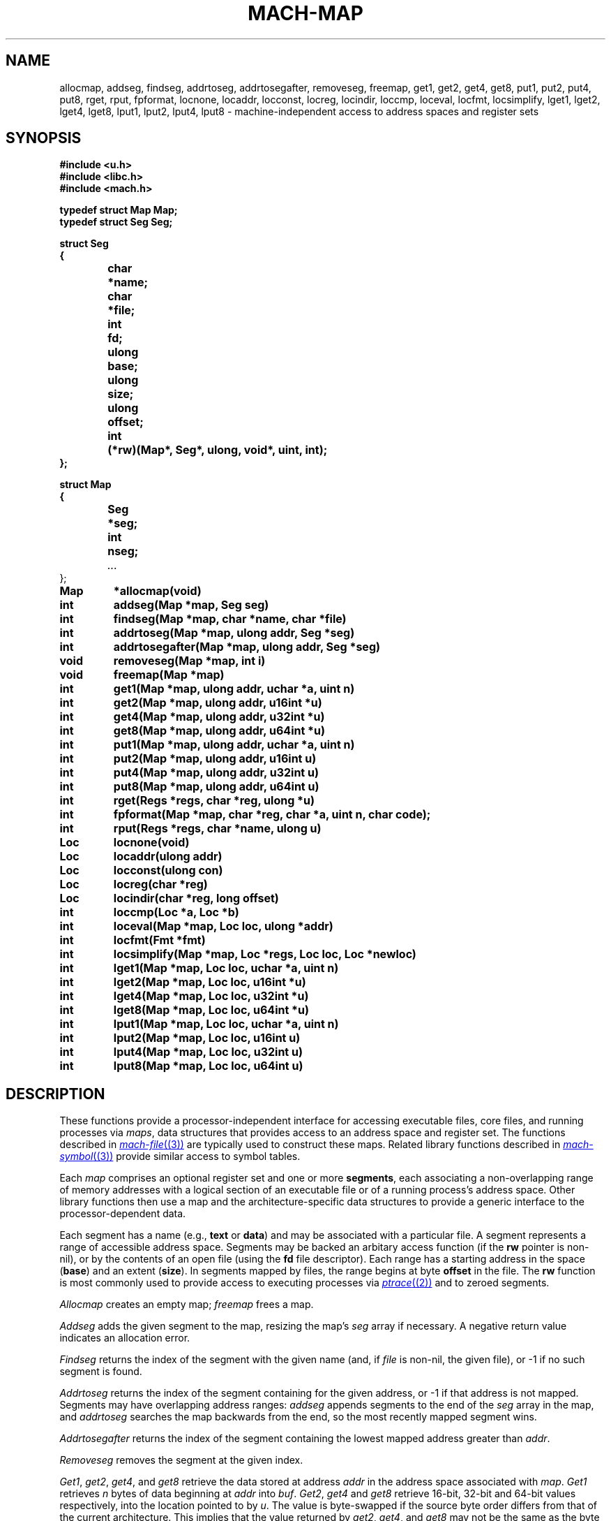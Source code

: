 .TH MACH-MAP 3
.SH NAME
allocmap, addseg, findseg, addrtoseg,
addrtosegafter, removeseg, freemap,
get1, get2, get4, get8,
put1, put2, put4, put8,
rget, rput, fpformat,
locnone, locaddr, locconst, locreg, locindir,
loccmp, loceval, locfmt, locsimplify,
lget1, lget2, lget4, lget8,
lput1, lput2, lput4, lput8 \- machine-independent
access to address spaces and register sets
.SH SYNOPSIS
.B #include <u.h>
.br
.B #include <libc.h>
.br
.B #include <mach.h>
.PP
.ft B
.ta \w'\fBxxxxxx'u +\w'xxxxxxx'u
.nf
typedef struct Map Map;
typedef struct Seg Seg;
.PP
.ft B
.nf
struct Seg
{
	char	*name;
	char	*file;
	int	fd;
	ulong	base;
	ulong	size;
	ulong	offset;
	int	(*rw)(Map*, Seg*, ulong, void*, uint, int);
};
.PP
.ft B
.nf
struct Map
{
	Seg	*seg;
	int	nseg;
	\fI...\fR
};
.PP
.ft B
Map	*allocmap(void)
.br
int	addseg(Map *map, Seg seg)
.br
int	findseg(Map *map, char *name, char *file)
.br
int	addrtoseg(Map *map, ulong addr, Seg *seg)
.br
int	addrtosegafter(Map *map, ulong addr, Seg *seg)
.br
void	removeseg(Map *map, int i)
.br
void	freemap(Map *map)
.PP
.ft B
int	get1(Map *map, ulong addr, uchar *a, uint n)
.br
int	get2(Map *map, ulong addr, u16int *u)
.br
int	get4(Map *map, ulong addr, u32int *u)
.br
int	get8(Map *map, ulong addr, u64int *u)
.PP
.ft B
int	put1(Map *map, ulong addr, uchar *a, uint n)
.br
int	put2(Map *map, ulong addr, u16int u)
.br
int	put4(Map *map, ulong addr, u32int u)
.br
int	put8(Map *map, ulong addr, u64int u)
.PP
.ft B
int	rget(Regs *regs, char *reg, ulong *u)
.br
int	fpformat(Map *map, char *reg, char *a, uint n, char code);
.PP
.ft B
int	rput(Regs *regs, char *name, ulong u)
.PP
.ft B
Loc	locnone(void)
.br
Loc	locaddr(ulong addr)
.br
Loc	locconst(ulong con)
.br
Loc	locreg(char *reg)
.br
Loc	locindir(char *reg, long offset)
.PP
.ft B
int	loccmp(Loc *a, Loc *b)
.br
int	loceval(Map *map, Loc loc, ulong *addr)
.br
int	locfmt(Fmt *fmt)
.br
int	locsimplify(Map *map, Loc *regs, Loc loc, Loc *newloc)
.PP
.ft B
int	lget1(Map *map, Loc loc, uchar *a, uint n)
.br
int	lget2(Map *map, Loc loc, u16int *u)
.br
int	lget4(Map *map, Loc loc, u32int *u)
.br
int	lget8(Map *map, Loc loc, u64int *u)
.PP
.ft B
int	lput1(Map *map, Loc loc, uchar *a, uint n)
.br
int	lput2(Map *map, Loc loc, u16int u)
.br
int	lput4(Map *map, Loc loc, u32int u)
.br
int	lput8(Map *map, Loc loc, u64int u)
.PP
.SH DESCRIPTION
These functions provide
a processor-independent interface for accessing
executable files, core files, and running processes
via
.IR maps ,
data structures that provides access to an address space
and register set.
The functions described in
.MR mach-file (3)
are typically used to construct these maps.
Related library functions described in 
.MR mach-symbol (3)
provide similar access to symbol tables.
.PP
Each
.I map
comprises an optional register set and one or more
.BR segments ,
each associating a non-overlapping range of 
memory addresses with a logical section of
an executable file or of a running process's address space.
Other library functions then use a map
and the architecture-specific data structures
to provide a generic interface to the
processor-dependent data.
.PP
Each segment has a name (e.g.,
.B text
or
.BR data )
and may be associated with a particular file.
A segment represents a range of accessible address space.
Segments may be backed an arbitary access function
(if the
.B rw
pointer is non-nil),
or by the contents of an open file
(using the
.B fd
file descriptor).
Each range has a starting address in the space
.RB ( base )
and
an extent
.RB ( size ).
In segments mapped by files,
the range begins at byte
.B offset
in the file.
The
.B rw
function is most commonly used to provide
access to executing processes via
.MR ptrace (2)
and to zeroed segments.
.PP
.I Allocmap
creates an empty map;
.IR freemap
frees a map.
.PP
.I Addseg
adds the given segment to the map, resizing the map's
.I seg
array if necessary.
A negative return value indicates an allocation error.
.PP
.I Findseg
returns the index of the segment with the given name (and, if
.I file
is non-nil, the given file),
or \-1 if no such segment is found.
.PP
.I Addrtoseg
returns the index of the segment containing
for the given address, or \-1 if that address is not mapped.
Segments may have overlapping address ranges:
.I addseg
appends segments to the end of the
.I seg
array in the map, and
.I addrtoseg
searches the map backwards from the end,
so the most recently mapped segment wins.
.PP
.I Addrtosegafter
returns the index of the segment containing the lowest mapped
address greater than
.IR addr .
.PP
.I Removeseg
removes the segment at the given index.
.PP
.IR Get1 ,
.IR get2 ,
.IR get4 ,
and
.I get8
retrieve the data stored at address
.I addr
in the address space associated
with
.IR map .
.I Get1
retrieves
.I n
bytes of data beginning at
.I addr
into
.IR buf .
.IR Get2 ,
.I get4
and
.I get8
retrieve 16-bit, 32-bit and 64-bit values respectively,
into the location pointed to by
.IR u .
The value is byte-swapped if the source
byte order differs from that of the current architecture.
This implies that the value returned by
.IR get2 ,
.IR get4 ,
and
.I get8
may not be the same as the byte sequences
returned by
.I get1
when
.I n
is two, four or eight; the former may be byte-swapped, the
latter reflects the byte order of the target architecture.
These functions return the number
of bytes read or a \-1 when there is an error.
.PP
.IR Put1 ,
.IR put2 ,
.IR put4 ,
and
.I put8
write to
the address space associated with
.IR map .
The address is translated using the
map parameters and multi-byte quantities are
byte-swapped, if necessary, before they are written.
.I Put1
transfers
.I n
bytes stored at
.IR buf ;
.IR put2 ,
.IR put4 ,
and
.I put8
write the 16-bit, 32-bit or 64-bit quantity contained in
.IR val ,
respectively.  The number of bytes transferred is returned.
A \-1 return value indicates an error.
.PP
When representing core files or running programs,
maps also provide access to the register set.
.IR Rget
and
.IR rput
read or write the register
named by
.IR reg .
If the register is smaller than a
.BR ulong ,
the high bits are ignored.
.PP
.I Fpformat
converts the contents of a floating-point register to a string.
.I Buf
is the address of a buffer of
.I n
bytes to hold the resulting string.
.I Code
must be either
.L F
or
.LR f ,
selecting double or single precision, respectively.
If
.I code
is
.LR F ,
the contents of the specified register and the
following register are interpreted as a double-precision
floating-point number;
this is meaningful only for architectures that implement
double-precision floats by combining adjacent single-precision
registers.
.PP
A
.I location
represents a place in an executing image capable of 
storing a value.
Note that locations are typically passed by value rather than by reference.
.PP
.I Locnone
returns an unreadable, unwritable location.
.I Locaddr
returns a location representing the memory address
.IR addr .
.I Locreg
returns a location representing the register
.IR reg .
.I Locindir
returns an location representing the memory address
at 
.I offset
added to the value of
.IR reg .
.I Locconst
returns an imaginary unwritable location holding the constant 
.IR con ;
such locations are useful for passing specific constants to
functions expect locations, such as
.I unwind
(see
.MR mach-stack (3) ).
.PP
.I Loccmp
compares two locations, returning negative, zero, or positive
values if 
.B *a
is less than, equal to, or greater than
.BR *b ,
respectively.
Register locations are ordered before memory addresses,
which are ordered before indirections.
.PP
.I Locfmt
is a 
.MR print (3) -verb
that formats a
.B Loc
structure
.RI ( not
a pointer to one).
.PP
Indirection locations are needed in some contexts (e.g., when
using
.I findlsym
(see
.MR mach-symbol (3) )),
but bothersome in most.
.I Locsimplify
rewrites indirections as absolute memory addresses, by evaluating
the register using the given map and adding the offset.
.PP
The functions
.IR lget1 ,
.IR lget2 ,
.IR lget4 ,
.IR lget8 ,
.IR lput1 ,
.IR lput2 ,
.IR lput4 ,
and
.I lput8
read and write the given locations, using the
.IR get ,
.IR put ,
.IR rget ,
and
.I rput
function families as necessary.
.SH SOURCE
.B \*9/src/libmach
.SH "SEE ALSO"
.MR mach (3) ,
.MR mach-file (3)
.SH DIAGNOSTICS
These routines set
.IR errstr .
.SH BUGS
This man page needs to describe
.B Regs
and
.B Regdesc
and
.I coreregs.
